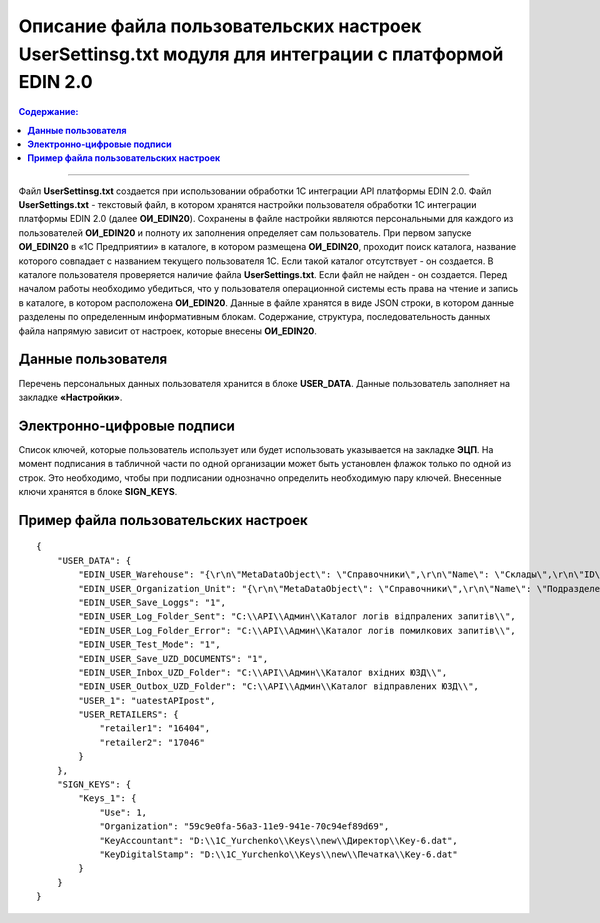 ########################################################################################################
Описание файла пользовательских настроек UserSettinsg.txt модуля для интеграции с платформой EDIN 2.0 
########################################################################################################

.. contents:: Содержание:
   :depth: 6

---------

Файл **UserSettinsg.txt** создается при использовании обработки 1С интеграции API платформы EDIN 2.0. Файл **UserSettings.txt** - текстовый файл, в котором хранятся настройки пользователя обработки 1С интеграции платформы EDIN 2.0 (далее **ОИ_EDIN20**). Сохранены в файле настройки являются персональными для каждого из пользователей **ОИ_EDIN20** и полноту их заполнения определяет сам пользователь.
При первом запуске **ОИ_EDIN20** в «1С Предприятии» в каталоге, в котором размещена **ОИ_EDIN20**, проходит поиск каталога, название которого совпадает с названием текущего пользователя 1С. Если такой каталог отсутствует - он создается. В каталоге пользователя проверяется наличие файла **UserSettings.txt**. Если файл не найден - он создается. Перед началом работы необходимо убедиться, что у пользователя операционной системы есть права на чтение и запись в каталоге, в котором расположена **ОИ_EDIN20**.
Данные в файле хранятся в виде JSON строки, в котором данные разделены по определенным информативным блокам. Содержание, структура, последовательность данных файла напрямую зависит от настроек, которые внесены **ОИ_EDIN20**.

****************************************
**Данные пользователя**
****************************************

Перечень персональных данных пользователя хранится в блоке **USER_DATA**. Данные пользователь заполняет на закладке **«Настройки»**.

.. image:: pics_UserSettings_description/UserSettings_description_01.png
   :align: center

.. image:: pics_UserSettings_description/UserSettings_description_02.png
   :align: center

+---------------+------------------------------------------------------------------------+----------------------------------------------------------------------------------------------------------------------------------------------------------------------------------------------------------------------------------------------------------------------+
| **USER_DATA** |                                                                        |                                                                                                                                                                                                                                                                      |
+===============+========================================================================+======================================================================================================================================================================================================================================================================+
|               | EDIN_USER_Warehouse                                                    | Содержит JSON строку описания поиска склада 1С, который будет по умолчанию заполняться в документ 1С. Описание строки ниже. Указывается в поле «Склад».                                                                                                                       |
+---------------+------------------------------------------------------------------------+----------------------------------------------------------------------------------------------------------------------------------------------------------------------------------------------------------------------------------------------------------------------+
|               | EDIN_USER_Organization_Unit                                            | Содержит JSON строку описания поиска подразделения 1С, который будет по умолчанию заполняться в документ 1С. Описание строки ниже. Указывается в поле «Подразделение».                                                                                                                |
+---------------+------------------------------------------------------------------------+----------------------------------------------------------------------------------------------------------------------------------------------------------------------------------------------------------------------------------------------------------------------+
|               | EDIN_USER_Save_Loggs                                                   | Указывает необходимость сохранения логов при формировании записей на отправку документов. Указывается флажком «Хранить логи».                                                                                                                                       |
+---------------+------------------------------------------------------------------------+----------------------------------------------------------------------------------------------------------------------------------------------------------------------------------------------------------------------------------------------------------------------+
|               | EDIN_USER_Log_Folder_Sent                                              | Каталог сохранения логов успешно отправленных запросов. Указывается в поле «Каталог логов отправленных запросов».                                                                                                                                                       |
+---------------+------------------------------------------------------------------------+----------------------------------------------------------------------------------------------------------------------------------------------------------------------------------------------------------------------------------------------------------------------+
|               | EDIN_USER_Log_Folder_Error                                             | Каталог сохранения логов запросов с ошибками. Указывается в поле «Каталог логов ошибочных запросов».                                                                                                                                                                  |
+---------------+------------------------------------------------------------------------+----------------------------------------------------------------------------------------------------------------------------------------------------------------------------------------------------------------------------------------------------------------------+
|               | EDIN_USER_Test_Mode                                                    | Указывает на необходимость создания черновиков (не документов) и просмотра уже созданных. Указывается флажком «Тестовый режим». Если флажок не установлен, тогда в таблице закладки «Отправленные» черновики не отображаются, а при отправке формируются документы. |
+---------------+------------------------------------------------------------------------+----------------------------------------------------------------------------------------------------------------------------------------------------------------------------------------------------------------------------------------------------------------------+
|               | EDIN_USER_Save_UZD_DOCUMENTS                                           | Указывает на необходимость сохранения полученных и отправленных юридически значимых документов локально. Указывается флажком «Хранить ЮЗД».                                                                                                                              |
+---------------+------------------------------------------------------------------------+----------------------------------------------------------------------------------------------------------------------------------------------------------------------------------------------------------------------------------------------------------------------+
|               | EDIN_USER_Inbox_UZD_Folder                                             | Каталог сохранения входящих ЮЗД. Указывается в поле «Каталог входных ЮЗД».                                                                                                                                                                                             |
+---------------+------------------------------------------------------------------------+----------------------------------------------------------------------------------------------------------------------------------------------------------------------------------------------------------------------------------------------------------------------+
|               | EDIN_USER_Outbox_UZD_Folder                                            | Каталог сохранения отправленных ЮЗД. Указывается в поле «Каталог отправленных ЮЗД».                                                                                                                                                                                   |
+---------------+------------------------------------------------------------------------+----------------------------------------------------------------------------------------------------------------------------------------------------------------------------------------------------------------------------------------------------------------------+
|               | USER_1                                                                 | Название пользователя с табличной части подключения в колонке «Имя», в строке которого установлен флажок «Выбрать».                                                                                                                                     |
+---------------+------------------------------------------------------------------------+----------------------------------------------------------------------------------------------------------------------------------------------------------------------------------------------------------------------------------------------------------------------+
|               | ...                                                                    |                                                                                                                                                                                                                                                                      |
+---------------+------------------------------------------------------------------------+----------------------------------------------------------------------------------------------------------------------------------------------------------------------------------------------------------------------------------------------------------------------+
|               | USER_[количество пользователей API, с которыми работает пользователь ОИ_EDIN20] |                                                                                                                                                                                                                                                                      |
+---------------+------------------------------------------------------------------------+----------------------------------------------------------------------------------------------------------------------------------------------------------------------------------------------------------------------------------------------------------------------+
|               | USER_RETAILERS                                                         | Блок списка сетей, с которыми работает пользователь. Список избирается в форме сетей после нажатия кнопки «Сети»                                                                                                                                                       |
+---------------+------------------------------------------------------------------------+----------------------------------------------------------------------------------------------------------------------------------------------------------------------------------------------------------------------------------------------------------------------+
|               | Retailer1                                                              | ИД выбранной сети                                                                                                                                                                                                                                                  |
+---------------+------------------------------------------------------------------------+----------------------------------------------------------------------------------------------------------------------------------------------------------------------------------------------------------------------------------------------------------------------+
|               | ...                                                                    |                                                                                                                                                                                                                                                                      |
+---------------+------------------------------------------------------------------------+----------------------------------------------------------------------------------------------------------------------------------------------------------------------------------------------------------------------------------------------------------------------+
|               | Retailer[порядковый номер выбранной сети]                             | ИД выбранной сети                                                                                                                                                                                                                                                  |
+---------------+------------------------------------------------------------------------+----------------------------------------------------------------------------------------------------------------------------------------------------------------------------------------------------------------------------------------------------------------------+

****************************************
**Электронно-цифровые подписи**
****************************************

.. image:: pics_UserSettings_description/UserSettings_description_03.png
   :align: center

Список ключей, которые пользователь использует или будет использовать указывается на закладке **ЭЦП**. На момент подписания в табличной части по одной организации может быть установлен флажок только по одной из строк. Это необходимо, чтобы при подписании однозначно определить необходимую пару ключей. Внесенные ключи хранятся в блоке **SIGN_KEYS**.

+---------------+---------------------+-----------------+-------------------------------------------------------------------------------------------------------------+
| **SIGN_KEYS** |                     |                 | Описание                                                    |
+===============+=====================+=================+=============================================================================================================+
|               | Keys_1              |                 | Блок описания пары подписей организации                                                                      |
+---------------+---------------------+-----------------+-------------------------------------------------------------------------------------------------------------+
|               |                     | Use             | Отметка использования данной парі ключей. Указывается в колонке «Выбрать»                               |
+---------------+---------------------+-----------------+-------------------------------------------------------------------------------------------------------------+
|               |                     | Organization    | Уникальный идентификатор справочника организации. Определяется по значению указанному в колонке «Организация» |
+---------------+---------------------+-----------------+-------------------------------------------------------------------------------------------------------------+
|               |                     | KeyAccountant   | Полный путь к ключу бухгалтера. Указывается в колонке «Ключ бухгалтера»                                    |
+---------------+---------------------+-----------------+-------------------------------------------------------------------------------------------------------------+
|               |                     | KeyDigitalStamp | Полный путь к ключу печати. Указывается в колонке «Ключ печати»                                          |
+---------------+---------------------+-----------------+-------------------------------------------------------------------------------------------------------------+
|               | ...                 |                 |                                                                                                             |
+---------------+---------------------+-----------------+-------------------------------------------------------------------------------------------------------------+
|               | Keys_[к-во строк] |                 |                                                                                                             |
+---------------+---------------------+-----------------+-------------------------------------------------------------------------------------------------------------+

***************************************************
**Пример файла пользовательских настроек**
***************************************************

::

        {
            "USER_DATA": {
                "EDIN_USER_Warehouse": "{\r\n\"MetaDataObject\": \"Справочники\",\r\n\"Name\": \"Склады\",\r\n\"ID\": \"59c9e0fe-56a3-11e9-941e-70c94ef89d69\"\r\n}",
                "EDIN_USER_Organization_Unit": "{\r\n\"MetaDataObject\": \"Справочники\",\r\n\"Name\": \"ПодразделенияОрганизаций\",\r\n\"ID\": \"59c9e0fb-56a3-11e9-941e-70c94ef89d69\"\r\n}",
                "EDIN_USER_Save_Loggs": "1",
                "EDIN_USER_Log_Folder_Sent": "C:\\API\\Админ\\Каталог логів відпралених запитів\\",
                "EDIN_USER_Log_Folder_Error": "C:\\API\\Админ\\Каталог логів помилкових запитів\\",
                "EDIN_USER_Test_Mode": "1",
                "EDIN_USER_Save_UZD_DOCUMENTS": "1",
                "EDIN_USER_Inbox_UZD_Folder": "C:\\API\\Админ\\Каталог вхідних ЮЗД\\",
                "EDIN_USER_Outbox_UZD_Folder": "C:\\API\\Админ\\Каталог відправлених ЮЗД\\",
                "USER_1": "uatestAPIpost",
                "USER_RETAILERS": {
                    "retailer1": "16404",
                    "retailer2": "17046"
                }
            },
            "SIGN_KEYS": {
                "Keys_1": {
                    "Use": 1,
                    "Organization": "59c9e0fa-56a3-11e9-941e-70c94ef89d69",
                    "KeyAccountant": "D:\\1C_Yurchenko\\Keys\\new\\Директор\\Key-6.dat",
                    "KeyDigitalStamp": "D:\\1C_Yurchenko\\Keys\\new\\Печатка\\Key-6.dat"
                }
            }
        }


